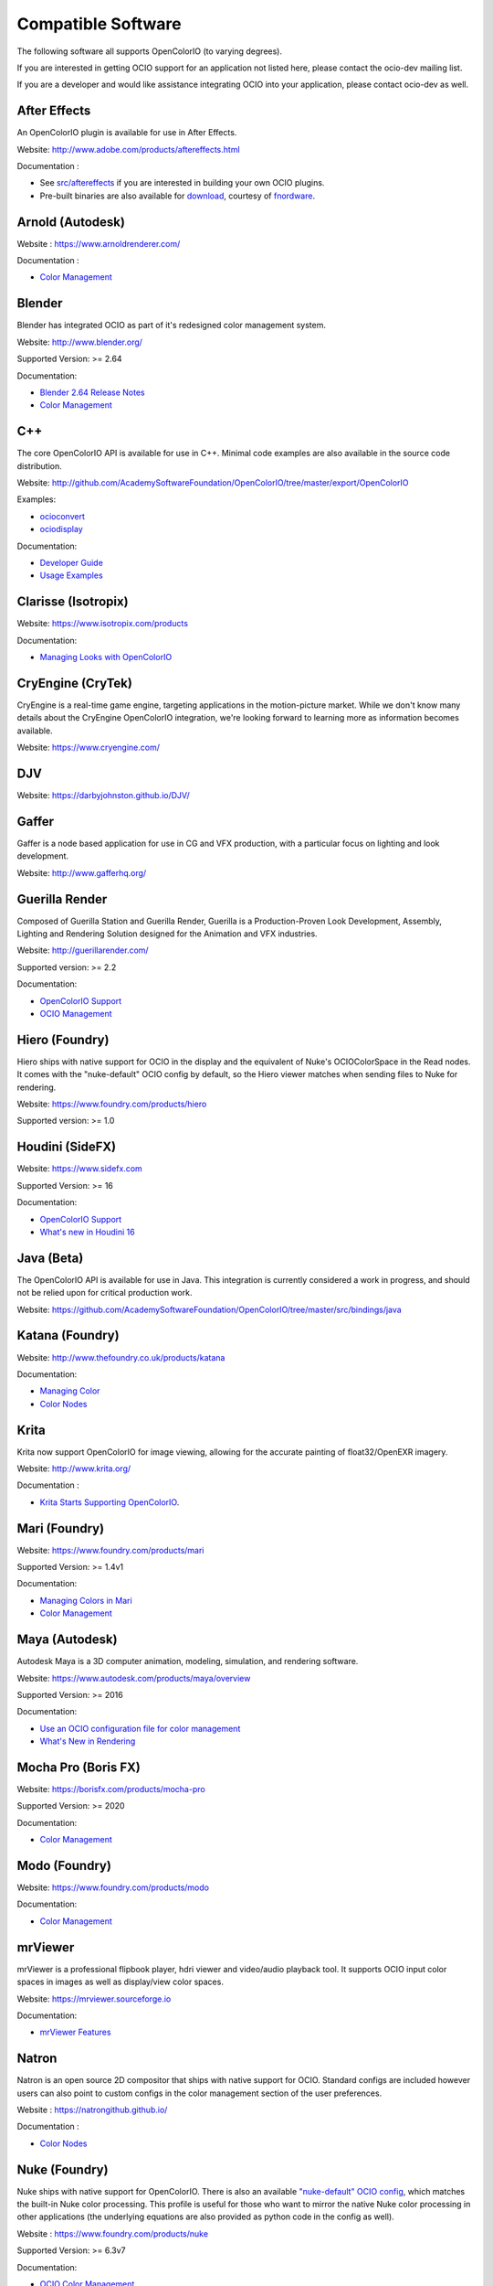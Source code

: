 ..
  SPDX-License-Identifier: CC-BY-4.0
  Copyright Contributors to the OpenColorIO Project.

.. _compatiblesoftware:

Compatible Software
===================

The following software all supports OpenColorIO (to varying degrees).

If you are interested in getting OCIO support for an application not listed
here, please contact the ocio-dev mailing list.

If you are a developer and would like assistance integrating OCIO into your
application, please contact ocio-dev as well.


After Effects
*************

An OpenColorIO plugin is available for use in After Effects.

Website: `<http://www.adobe.com/products/aftereffects.html>`__

Documentation :

- See `src/aftereffects <http://github.com/AcademySoftwareFoundation/OpenColorIO/tree/master/src/aftereffects>`__ if you are interested in building your own OCIO plugins.

- Pre-built binaries are also available for `download <http://www.fnordware.com/OpenColorIO>`__, courtesy of `fnordware <http://www.fnordware.com>`__.


Arnold (Autodesk)
*****************

Website : `<https://www.arnoldrenderer.com/>`__

Documentation :

- `Color Management <https://docs.arnoldrenderer.com/display/A5AFMUG/Color+Management>`__


Blender
*******

Blender has integrated OCIO as part of it's redesigned color management system.

Website: `<http://www.blender.org/>`__

Supported Version: >= 2.64

Documentation:

- `Blender 2.64 Release Notes <https://archive.blender.org/wiki/index.php/Dev:Ref/Release_Notes/2.64/>`__

- `Color Management <https://archive.blender.org/wiki/index.php/Dev:Ref/Release_Notes/2.64/Color_Management/>`__



C++
***

The core OpenColorIO API is available for use in C++. Minimal code examples are also available in the source code distribution. 

Website: `<http://github.com/AcademySoftwareFoundation/OpenColorIO/tree/master/export/OpenColorIO>`__

Examples:

- `ocioconvert <https://github.com/AcademySoftwareFoundation/OpenColorIO/tree/master/src/apps/ocioconvert>`__

- `ociodisplay <https://github.com/AcademySoftwareFoundation/OpenColorIO/tree/master/src/apps/ociodisplay>`__

Documentation:

- `Developer Guide <https://opencolorio.org/developers/index.html>`__

- `Usage Examples <https://opencolorio.org/developers/usage_examples.html>`__


Clarisse (Isotropix)
********************

Website: `<https://www.isotropix.com/products>`__

Documentation:

- `Managing Looks with OpenColorIO <https://www.isotropix.com/learn/tutorials/managing-looks-with-opencolorio-ocio>`__


CryEngine (CryTek)
*******************

CryEngine is a real-time game engine, targeting applications in the motion-picture market. While we don't know many details about the CryEngine OpenColorIO integration, we're looking forward to learning more as information becomes available.

Website: `<https://www.cryengine.com/>`__


DJV
***

Website: `<https://darbyjohnston.github.io/DJV/>`__


Gaffer
******

Gaffer is a node based application for use in CG and VFX production, with a particular focus on lighting and look development.

Website: `<http://www.gafferhq.org/>`__


Guerilla Render
***************

Composed of Guerilla Station and Guerilla Render, Guerilla is a Production-Proven Look Development, Assembly, Lighting and Rendering Solution designed for the Animation and VFX industries.

Website: `<http://guerillarender.com/>`__

Supported version: >= 2.2

Documentation:


- `OpenColorIO Support <http://guerillarender.com/doc/2.2/TD%20Guide_Technical%20Notes_OpenColorIO.html>`__

- `OCIO Management <http://guerillarender.com/?p=424>`__


Hiero (Foundry)
***************

Hiero ships with native support for OCIO in the display and the equivalent of Nuke's OCIOColorSpace in the Read nodes. It comes with the "nuke-default" OCIO config by default, so the Hiero viewer
matches when sending files to Nuke for rendering.

Website: `<https://www.foundry.com/products/hiero>`__

Supported version: >= 1.0


Houdini (SideFX)
****************

Website: `<https://www.sidefx.com>`__

Supported Version: >= 16

Documentation:


- `OpenColorIO Support <https://www.sidefx.com/docs/houdini/io/ocio.html>`__

- `What's new in Houdini 16 <https://www.sidefx.com/filmtv/whats-new-h16/>`__


Java (Beta)
***********

The OpenColorIO API is available for use in Java. This integration is currently considered a work in progress, and should not be relied upon for critical production work.

Website: `<https://github.com/AcademySoftwareFoundation/OpenColorIO/tree/master/src/bindings/java>`__


Katana (Foundry)
****************

Website: `<http://www.thefoundry.co.uk/products/katana>`__

Documentation:

- `Managing Color <https://learn.foundry.com/katana/Content/ug/rendering_scene/managing_color.html>`__

- `Color Nodes <https://learn.foundry.com/katana/Content/rg/color_2d.html>`__


Krita
*****

Krita now support OpenColorIO for image viewing, allowing for the accurate painting of float32/OpenEXR imagery.

Website: `<http://www.krita.org/>`__

Documentation :

- `Krita Starts Supporting OpenColorIO <https://krita.org/en/item/krita-starts-supporting-opencolorio/>`__.


Mari (Foundry)
**************

Website: `<https://www.foundry.com/products/mari>`__

Supported Version: >= 1.4v1

Documentation:

- `Managing Colors in Mari <https://learn.foundry.com/mari/4.0/Content/user_guide/managing_colors/anaging_colors_in_mari.html>`__

- `Color Management <https://learn.foundry.com/mari/4.0/Content/user_guide/managing_colors/color_management.html>`__


Maya (Autodesk)
***************

Autodesk Maya is a 3D computer animation, modeling, simulation, and rendering software.

Website: `<https://www.autodesk.com/products/maya/overview>`__

Supported Version: >= 2016

Documentation:

- `Use an OCIO configuration file for color management <https://knowledge.autodesk.com/support/maya-lt/learn-explore/caas/CloudHelp/cloudhelp/2016/ENU/MayaLT/files/GUID-4AE9AABC-A900-4276-AFE4-F9DCD96BA03D-htm.html>`__

- `What's New in Rendering <https://knowledge.autodesk.com/support/maya/learn-explore/caas/CloudHelp/cloudhelp/2016/ENU/Maya/files/GUID-C22F815A-8390-405B-BA50-74FEC42C75E0-htm.html>`__


Mocha Pro (Boris FX)
********************

Website: `<https://borisfx.com/products/mocha-pro>`__

Supported Version: >= 2020

Documentation: 

- `Color Management <https://borisfx.com/videos/opencolorio-mocha-pro-2020/>`__


Modo (Foundry)
**************

Website: `<https://www.foundry.com/products/modo>`__

Documentation:

- `Color Management <https://learn.foundry.com/modo/content/help/pages/rendering/color_management.html>`__


mrViewer
********

mrViewer is a professional flipbook player, hdri viewer and video/audio playback tool. It supports OCIO input color spaces in images as well as display/view color spaces.

Website: `<https://mrviewer.sourceforge.io>`__

Documentation:

- `mrViewer Features <https://mrviewer.sourceforge.io/features.html>`__


Natron
******

Natron is an open source 2D compositor that ships with native support for OCIO. Standard configs are included however users can also point to custom configs in the color management section of the user preferences.

Website : `<https://natrongithub.github.io/>`__

Documentation :

- `Color Nodes <https://natron.readthedocs.io/en/rb-2.3/_groupColor.html>`__


Nuke (Foundry)
**************

Nuke ships with native support for OpenColorIO. There is also an available `"nuke-default" OCIO config <https://github.com/imageworks/OpenColorIO-Configs/tree/master/nuke-default>`__, which matches the built-in Nuke color processing. This profile is useful for those who want to mirror the native Nuke color processing in other applications (the underlying equations are also provided as python code in the config as well).

Website : `<https://www.foundry.com/products/nuke>`__

Supported Version: >= 6.3v7

Documentation:

- `OCIO Color Management <https://learn.foundry.com/nuke/content/comp_environment/configuring_nuke/using_ocio_config_files.html>`__

- `Color Nodes <https://learn.foundry.com/nuke/content/reference_guide/color_nodes/color_nodes.html>`__


OpenImageIO
***********

OIIO's C++ and Python bindings include several methods for applying color transforms to whole images, notably functions in the ImageBufAlgo namespace including **colorconvert()**, **ociolook()**, **ociodisplay()**, **ociofiletransform()**. These are also available as part of the *oiiotool* command line utility (--colorconvert, --ociolook, --ociodisplay, --ociofiletransform) and the *maketx* utility for preparing textures also supports **--colorconvert**. From C++, there is additional low-level functionality in the header **OpenImageIO/color.h** that are wrappers for accessing underlying OCIO color configurations and doing color processing on individual pixel values.

Website : `<http://openimageio.org>`__


PhotoFlow
*********

PhotoFlow supports OCIO via a dedicated tool that can load a given configuration and apply the available color transforms. So far the tool has been tested it with the `Filmic <https://github.com/sobotka/filmic-blender>`__ and `ACES <https://opencolorio.org/configurations/aces_1.0.3.html>`__ configs.

Website : `<https://github.com/aferrero2707/PhotoFlow>`__


Photoshop
*********

OpenColorIO display luts can be exported as ICC profiles for use in photoshop. The core idea is to create an .icc profile, with a valid description, and then to save it to the proper OS icc directory. (On OSX, ``~/Library/ColorSync/Profiles/``). Upon a Photoshop relaunch, Edit->Assign Profile, and then select your new OCIO lut.

Website : `<https://www.adobe.com/products/photoshop.html>`__

Python
******

The OpenColorIO API is available for use in Python.

Website: `<https://github.com/AcademySoftwareFoundation/OpenColorIO/tree/master/src/bindings/python>`__

Documentation:

- `Developer Guide <https://opencolorio.org/developers/index.html>`__

- `Usage Examples <https://opencolorio.org/developers/usage_examples.html>`__


RV (Autodesk)
*************

Website : `<http://www.tweaksoftware.com>`__

Supported Version:  >= 4

Documentation : 

- For more details, see the OpenColorIO section of the `RV User Manual <http://www.tweaksoftware.com/static/documentation/rv/current/html/rv_manual.html#OpenColorIO>`__.


Silhouette (Boris FX)
*********************

OCIO is natively integrated in Silhouette. Full support is provided for both image import/export, as well as image display.

Website : `<https://borisfx.com/products/silhouette/>`__

Supported Version: >= 4.5


Substance Designer (Adobe)
**************************

Website: `<https://www.substance3d.com/products/substance-designer/>`__

Supported version: >= 2019.3

Documentation:

- `Color Management with OpenColorIO <https://magazine.substance3d.com/substance-designer-winter-2019-color-management-with-opencolorio/>`__

- `Color Management <https://docs.substance3d.com/sddoc/color-management-188973971.html>`__


Unreal Engine (Epic Games)
**************************

Website : `<https://unrealengine.com>`_

Supported Version : >= 4.22

Documentation :

- `OCIO Plugin API <https://docs.unrealengine.com/en-US/API/Plugins/OpenColorIO/index.html>`_
- `Unreal Engine 4.22 Release Notes <https://docs.unrealengine.com/en-US/Support/Builds/ReleaseNotes/4_22/index.html>`_


Vegas Pro (Magix)
*****************

Vegas Pro uses OpenColorIO, supporting workflows such as S-log footage via the ACES colorspace.

Website : `<http://www.sonycreativesoftware.com/vegaspro>`__

Supported Version: >= 12

V-Ray (Chaos Group)
*******************

Website : `<https://chaosgroup.com>`__

Documentation :

- `OpenColorIO support <https://docs.chaosgroup.com/display/VRAY4MAX/OpenColorIO+Support>`__

- `VRayTexOCIO <https://docs.chaosgroup.com/display/VRAY4MAYA/VRayTexOCIO>`__


cineSync (ftrach)
*********************

Website : `<https://cospective.com/cinesync/>`__

Documentation :

- `Colour Grading <https://www.cinesync.com/manual/latest/Colour_Grading.html>`__


Apps w/icc or luts
******************
flame (.3dl), lustre (.3dl), cinespace (.csp), houdini (.lut), iridas_itx (.itx)
photoshop (.icc)

Export capabilities through ociobakelut::

    $ ociobakelut -- create a new LUT or icc profile from an OCIO config or lut file(s)
    $ 
    $ usage:  ociobakelut [options] <OUTPUTFILE.LUT>
    $ 
    $ example:  ociobakelut --inputspace lg10 --outputspace srgb8 --format flame lg_to_srgb.3dl
    $ example:  ociobakelut --lut filmlut.3dl --lut calibration.3dl --format flame display.3dl
    $ example:  ociobakelut --lut look.3dl --offset 0.01 -0.02 0.03 --lut display.3dl --format flame display_with_look.3dl
    $ example:  ociobakelut --inputspace lg10 --outputspace srgb8 --format icc ~/Library/ColorSync/Profiles/test.icc
    $ example:  ociobakelut --lut filmlut.3dl --lut calibration.3dl --format icc ~/Library/ColorSync/Profiles/test.icc
    $ 
    $ 
    $ Using Existing OCIO Configurations
    $     --inputspace %s      Input OCIO ColorSpace (or Role)
    $     --outputspace %s     Output OCIO ColorSpace (or Role)
    $     --shaperspace %s     the OCIO ColorSpace or Role, for the shaper
    $     --iconfig %s         Input .ocio configuration file (default: $OCIO)
    $ 
    $ Config-Free LUT Baking
    $     (all options can be specified multiple times, each is applied in order)
    $     --lut %s             Specify a LUT (forward direction)
    $     --invlut %s          Specify a LUT (inverse direction)
    $     --slope %f %f %f     slope
    $     --offset %f %f %f    offset (float)
    $     --offset10 %f %f %f  offset (10-bit)
    $     --power %f %f %f     power
    $     --sat %f             saturation (ASC-CDL luma coefficients)
    $ 
    $ Baking Options
    $     --format %s          the lut format to bake: flame (.3dl), lustre (.3dl),
    $                          cinespace (.csp), houdini (.lut), iridas_itx (.itx), icc (.icc)
    $     --shapersize %d      size of the shaper (default: format specific)
    $     --cubesize %d        size of the cube (default: format specific)
    $     --stdout             Write to stdout (rather than file)
    $     --v                  Verbose
    $     --help               Print help message
    $ 
    $ ICC Options
    $     --whitepoint %d      whitepoint for the profile (default: 6505)
    $     --displayicc %s      an icc profile which matches the OCIO profiles target display
    $     --description %s     a meaningful description, this will show up in UI like photoshop
    $     --copyright %s       a copyright field
    


See this `ocio-dev thread 
<https://lists.aswf.io/g/ocio-dev/topic/30498585>`__
for additional usage discussions.

When exporting an ICC Profile, you will be asked to specify your monitor’s
profile (it will be selected for you by default). This is because ICC Profile
are not LUTs per se. An ICC Profile describes a color space and then needs a
destination profile to calculate the transformation. So if you have an operation
working and looking good on the monitor you’re using (and maybe its
should choose its profile instead.

